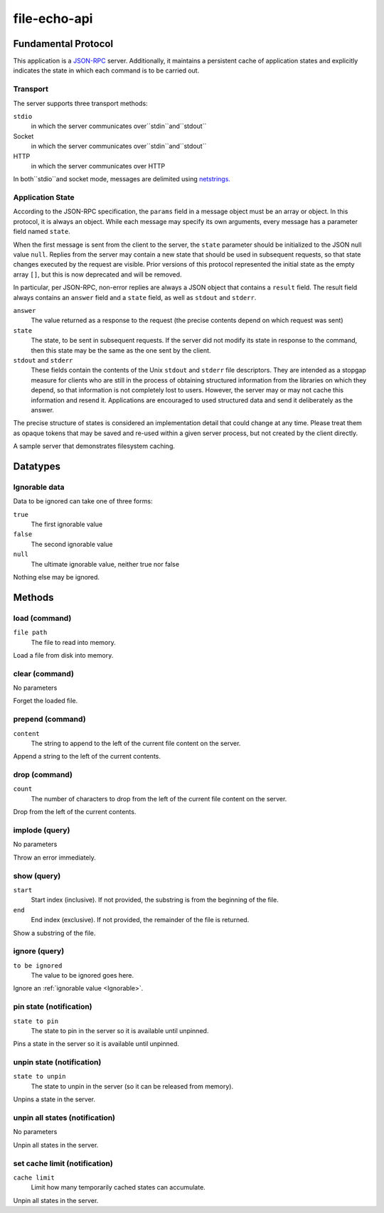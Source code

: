 file-echo-api
=============

Fundamental Protocol
--------------------

This application is a `JSON-RPC <https://www.jsonrpc.org/specification>`_ server. Additionally, it maintains a persistent cache of application states and explicitly indicates the state in which each command is to be carried out.

Transport
~~~~~~~~~

The server supports three transport methods:


``stdio``
  in which the server communicates over``stdin``and``stdout``
  
  

Socket
  in which the server communicates over``stdin``and``stdout``
  
  

HTTP
  in which the server communicates over HTTP
  
  
In both``stdio``and socket mode, messages are delimited using `netstrings. <http://cr.yp.to/proto/netstrings.txt>`_


Application State
~~~~~~~~~~~~~~~~~

According to the JSON-RPC specification, the ``params`` field in a message object must be an array or object. In this protocol, it is always an object. While each message may specify its own arguments, every message has a parameter field named ``state``.

When the first message is sent from the client to the server, the ``state`` parameter should be initialized to the JSON null value ``null``. Replies from the server may contain a new state that should be used in subsequent requests, so that state changes executed by the request are visible. Prior versions of this protocol represented the initial state as the empty array ``[]``, but this is now deprecated and will be removed.

In particular, per JSON-RPC, non-error replies are always a JSON object that contains a ``result`` field. The result field always contains an ``answer`` field and a ``state`` field, as well as ``stdout`` and ``stderr``.


``answer``
  The value returned as a response to the request (the precise contents depend on which request was sent)
  
  

``state``
  The state, to be sent in subsequent requests. If the server did not modify its state in response to the command, then this state may be the same as the one sent by the client.
  
  

``stdout`` and ``stderr``
  These fields contain the contents of the Unix ``stdout`` and ``stderr`` file descriptors. They are intended as a stopgap measure for clients who are still in the process of obtaining structured information from the libraries on which they depend, so that information is not completely lost to users. However, the server may or may not cache this information and resend it. Applications are encouraged to used structured data and send it deliberately as the answer.
  
  
The precise structure of states is considered an implementation detail that could change at any time. Please treat them as opaque tokens that may be saved and re-used within a given server process, but not created by the client directly.



A sample server that demonstrates filesystem caching.

Datatypes
---------

.. _Ignorable:
Ignorable data
~~~~~~~~~~~~~~

Data to be ignored can take one of three forms:


``true``
  The first ignorable value
  
  

``false``
  The second ignorable value
  
  

``null``
  The ultimate ignorable value, neither true nor false
  
  
Nothing else may be ignored.



Methods
-------

load (command)
~~~~~~~~~~~~~~


``file path``
  The file to read into memory.
  
  
Load a file from disk into memory.


clear (command)
~~~~~~~~~~~~~~~

No parameters

Forget the loaded file.


prepend (command)
~~~~~~~~~~~~~~~~~


``content``
  The string to append to the left of the current file content on the server.
  
  
Append a string to the left of the current contents.


drop (command)
~~~~~~~~~~~~~~


``count``
  The number of characters to drop from the left of the current file content on the server.
  
  
Drop from the left of the current contents.


implode (query)
~~~~~~~~~~~~~~~

No parameters

Throw an error immediately.


show (query)
~~~~~~~~~~~~


``start``
  Start index (inclusive). If not provided, the substring is from the beginning of the file.
  
  

``end``
  End index (exclusive). If not provided, the remainder of the file is returned.
  
  
Show a substring of the file.


ignore (query)
~~~~~~~~~~~~~~


``to be ignored``
  The value to be ignored goes here.
  
  
Ignore an :ref:`ignorable value <Ignorable>`.


pin state (notification)
~~~~~~~~~~~~~~~~~~~~~~~~


``state to pin``
  The state to pin in the server so it is available until unpinned.
  
  
Pins a state in the server so it is available until unpinned.


unpin state (notification)
~~~~~~~~~~~~~~~~~~~~~~~~~~


``state to unpin``
  The state to unpin in the server (so it can be released from memory).
  
  
Unpins a state in the server.


unpin all states (notification)
~~~~~~~~~~~~~~~~~~~~~~~~~~~~~~~

No parameters

Unpin all states in the server.


set cache limit (notification)
~~~~~~~~~~~~~~~~~~~~~~~~~~~~~~


``cache limit``
  Limit how many temporarily cached states can accumulate.
  
  
Unpin all states in the server.

